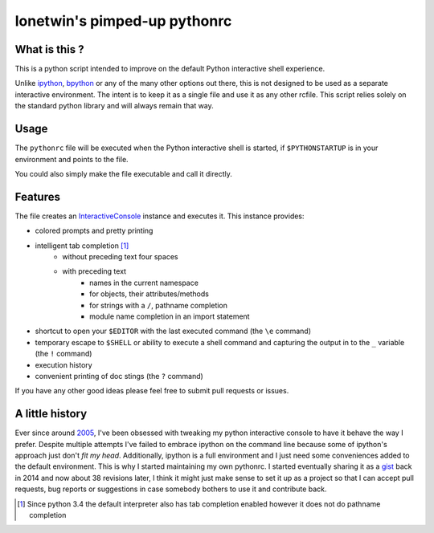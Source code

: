 =============================
lonetwin's pimped-up pythonrc
=============================

What is this ?
==============

This is a python script intended to improve on the default Python interactive
shell experience.

Unlike ipython_, bpython_ or any of the many other options out there, this is
not designed to be used as a separate interactive environment. The intent is to
keep it as a single file and use it as any other rcfile. This script relies
solely on the standard python library and will always remain
that way.

Usage
=====

The ``pythonrc`` file will be executed when the Python interactive shell is
started, if ``$PYTHONSTARTUP`` is in your environment and points to the file.

You could also simply make the file executable and call it directly.

Features
========

The file creates an InteractiveConsole_ instance and executes it. This instance
provides:

* colored prompts and pretty printing
* intelligent tab completion [1]_
    - without preceding text four spaces
    - with preceding text
        + names in the current namespace
        + for objects, their attributes/methods
        + for strings with a ``/``, pathname completion
        + module name completion in an import statement
* shortcut to open your ``$EDITOR`` with the last executed command (the ``\e``
  command)
* temporary escape to ``$SHELL`` or ability to execute a shell command and
  capturing the output in to the ``_`` variable (the ``!`` command)
* execution history
* convenient printing of doc stings (the ``?`` command)

If you have any other good ideas please feel free to submit pull requests or
issues.


A little history
================

Ever since around 2005_, I've been obsessed with tweaking my python interactive
console to have it behave the way I prefer. Despite multiple attempts I've failed to
embrace ipython on the command line because some of ipython's approach just
don't *fit my head*. Additionally, ipython is a full environment and I just need
some conveniences added to the default environment. This is why I started
maintaining my own pythonrc. I started eventually sharing it as a gist_ back in
2014 and now about 38 revisions later, I think it might just make sense to set
it up as a project so that I can accept pull requests, bug reports or
suggestions in case somebody bothers to use it and contribute back.


.. [1] Since python 3.4 the default interpreter also has tab completion enabled however it does not do pathname completion
.. _ipython: https://ipython.org/
.. _bpython: https://bpython-interpreter.org/
.. _InteractiveConsole: https://docs.python.org/3.6/library/code.html#code.InteractiveConsole
.. _2005: http://code.activestate.com/recipes/438813/
.. _gist: https://gist.github.com/lonetwin/5902720
